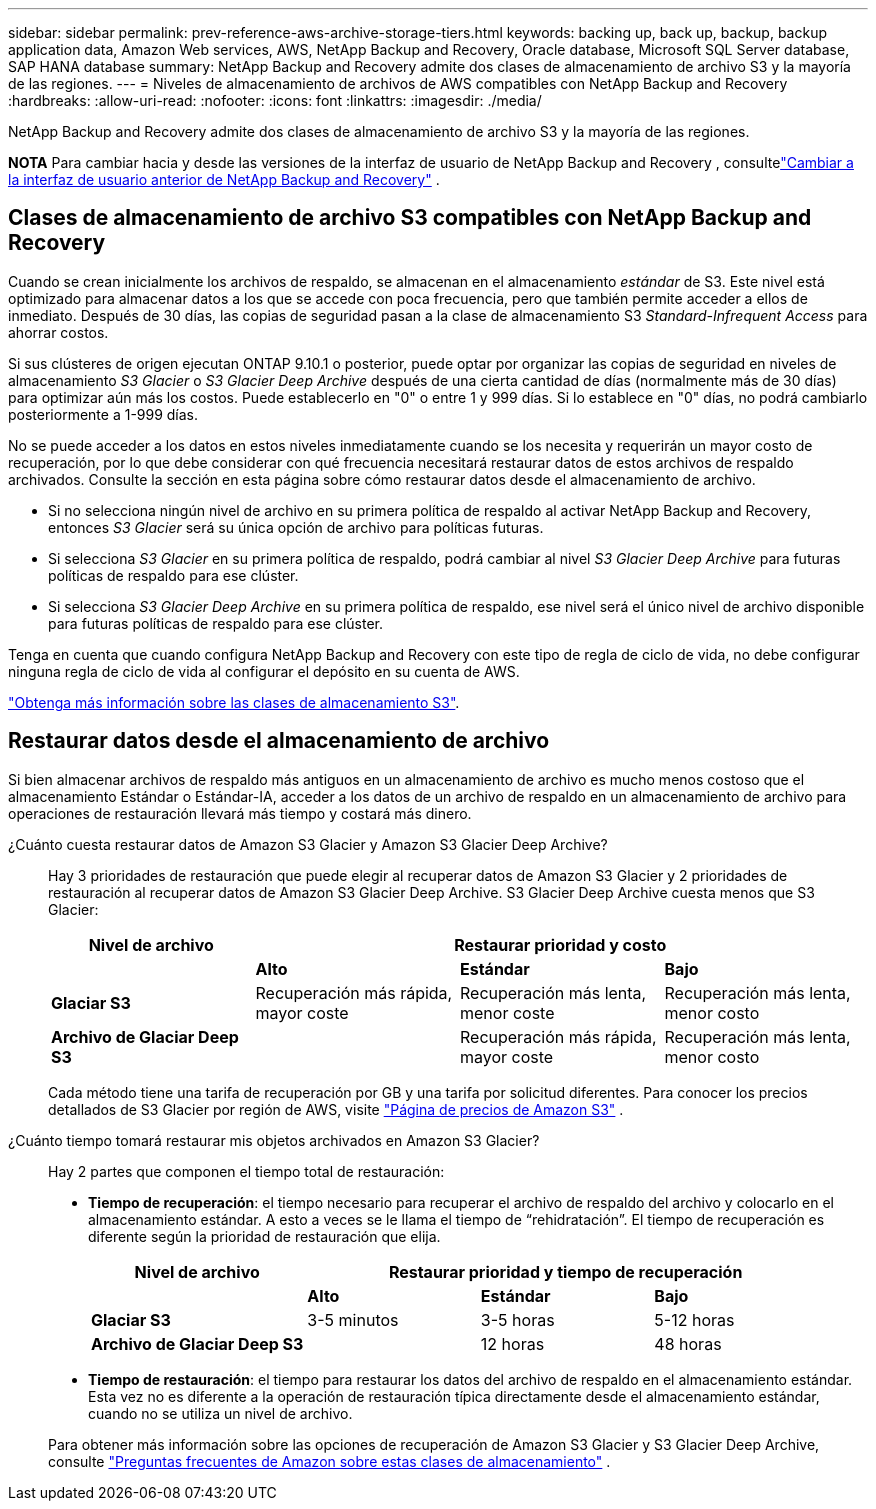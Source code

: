 ---
sidebar: sidebar 
permalink: prev-reference-aws-archive-storage-tiers.html 
keywords: backing up, back up, backup, backup application data, Amazon Web services, AWS, NetApp Backup and Recovery, Oracle database, Microsoft SQL Server database, SAP HANA database 
summary: NetApp Backup and Recovery admite dos clases de almacenamiento de archivo S3 y la mayoría de las regiones. 
---
= Niveles de almacenamiento de archivos de AWS compatibles con NetApp Backup and Recovery
:hardbreaks:
:allow-uri-read: 
:nofooter: 
:icons: font
:linkattrs: 
:imagesdir: ./media/


[role="lead"]
NetApp Backup and Recovery admite dos clases de almacenamiento de archivo S3 y la mayoría de las regiones.

[]
====
*NOTA* Para cambiar hacia y desde las versiones de la interfaz de usuario de NetApp Backup and Recovery , consultelink:br-start-switch-ui.html["Cambiar a la interfaz de usuario anterior de NetApp Backup and Recovery"] .

====


== Clases de almacenamiento de archivo S3 compatibles con NetApp Backup and Recovery

Cuando se crean inicialmente los archivos de respaldo, se almacenan en el almacenamiento _estándar_ de S3.  Este nivel está optimizado para almacenar datos a los que se accede con poca frecuencia, pero que también permite acceder a ellos de inmediato.  Después de 30 días, las copias de seguridad pasan a la clase de almacenamiento S3 _Standard-Infrequent Access_ para ahorrar costos.

Si sus clústeres de origen ejecutan ONTAP 9.10.1 o posterior, puede optar por organizar las copias de seguridad en niveles de almacenamiento _S3 Glacier_ o _S3 Glacier Deep Archive_ después de una cierta cantidad de días (normalmente más de 30 días) para optimizar aún más los costos.  Puede establecerlo en "0" o entre 1 y 999 días.  Si lo establece en "0" días, no podrá cambiarlo posteriormente a 1-999 días.

No se puede acceder a los datos en estos niveles inmediatamente cuando se los necesita y requerirán un mayor costo de recuperación, por lo que debe considerar con qué frecuencia necesitará restaurar datos de estos archivos de respaldo archivados.  Consulte la sección en esta página sobre cómo restaurar datos desde el almacenamiento de archivo.

* Si no selecciona ningún nivel de archivo en su primera política de respaldo al activar NetApp Backup and Recovery, entonces _S3 Glacier_ será su única opción de archivo para políticas futuras.
* Si selecciona _S3 Glacier_ en su primera política de respaldo, podrá cambiar al nivel _S3 Glacier Deep Archive_ para futuras políticas de respaldo para ese clúster.
* Si selecciona _S3 Glacier Deep Archive_ en su primera política de respaldo, ese nivel será el único nivel de archivo disponible para futuras políticas de respaldo para ese clúster.


Tenga en cuenta que cuando configura NetApp Backup and Recovery con este tipo de regla de ciclo de vida, no debe configurar ninguna regla de ciclo de vida al configurar el depósito en su cuenta de AWS.

https://aws.amazon.com/s3/storage-classes/["Obtenga más información sobre las clases de almacenamiento S3"^].



== Restaurar datos desde el almacenamiento de archivo

Si bien almacenar archivos de respaldo más antiguos en un almacenamiento de archivo es mucho menos costoso que el almacenamiento Estándar o Estándar-IA, acceder a los datos de un archivo de respaldo en un almacenamiento de archivo para operaciones de restauración llevará más tiempo y costará más dinero.

¿Cuánto cuesta restaurar datos de Amazon S3 Glacier y Amazon S3 Glacier Deep Archive?:: Hay 3 prioridades de restauración que puede elegir al recuperar datos de Amazon S3 Glacier y 2 prioridades de restauración al recuperar datos de Amazon S3 Glacier Deep Archive.  S3 Glacier Deep Archive cuesta menos que S3 Glacier:
+
--
[cols="25,25,25,25"]
|===
| Nivel de archivo 3+| Restaurar prioridad y costo 


|  | *Alto* | *Estándar* | *Bajo* 


| *Glaciar S3* | Recuperación más rápida, mayor coste | Recuperación más lenta, menor coste | Recuperación más lenta, menor costo 


| *Archivo de Glaciar Deep S3* |  | Recuperación más rápida, mayor coste | Recuperación más lenta, menor costo 
|===
Cada método tiene una tarifa de recuperación por GB y una tarifa por solicitud diferentes.  Para conocer los precios detallados de S3 Glacier por región de AWS, visite https://aws.amazon.com/s3/pricing/["Página de precios de Amazon S3"^] .

--
¿Cuánto tiempo tomará restaurar mis objetos archivados en Amazon S3 Glacier?:: Hay 2 partes que componen el tiempo total de restauración:
+
--
* *Tiempo de recuperación*: el tiempo necesario para recuperar el archivo de respaldo del archivo y colocarlo en el almacenamiento estándar.  A esto a veces se le llama el tiempo de “rehidratación”.  El tiempo de recuperación es diferente según la prioridad de restauración que elija.
+
[cols="25,20,20,20"]
|===
| Nivel de archivo 3+| Restaurar prioridad y tiempo de recuperación 


|  | *Alto* | *Estándar* | *Bajo* 


| *Glaciar S3* | 3-5 minutos | 3-5 horas | 5-12 horas 


| *Archivo de Glaciar Deep S3* |  | 12 horas | 48 horas 
|===
* *Tiempo de restauración*: el tiempo para restaurar los datos del archivo de respaldo en el almacenamiento estándar.  Esta vez no es diferente a la operación de restauración típica directamente desde el almacenamiento estándar, cuando no se utiliza un nivel de archivo.


Para obtener más información sobre las opciones de recuperación de Amazon S3 Glacier y S3 Glacier Deep Archive, consulte https://aws.amazon.com/s3/faqs/#Amazon_S3_Glacier["Preguntas frecuentes de Amazon sobre estas clases de almacenamiento"^] .

--

